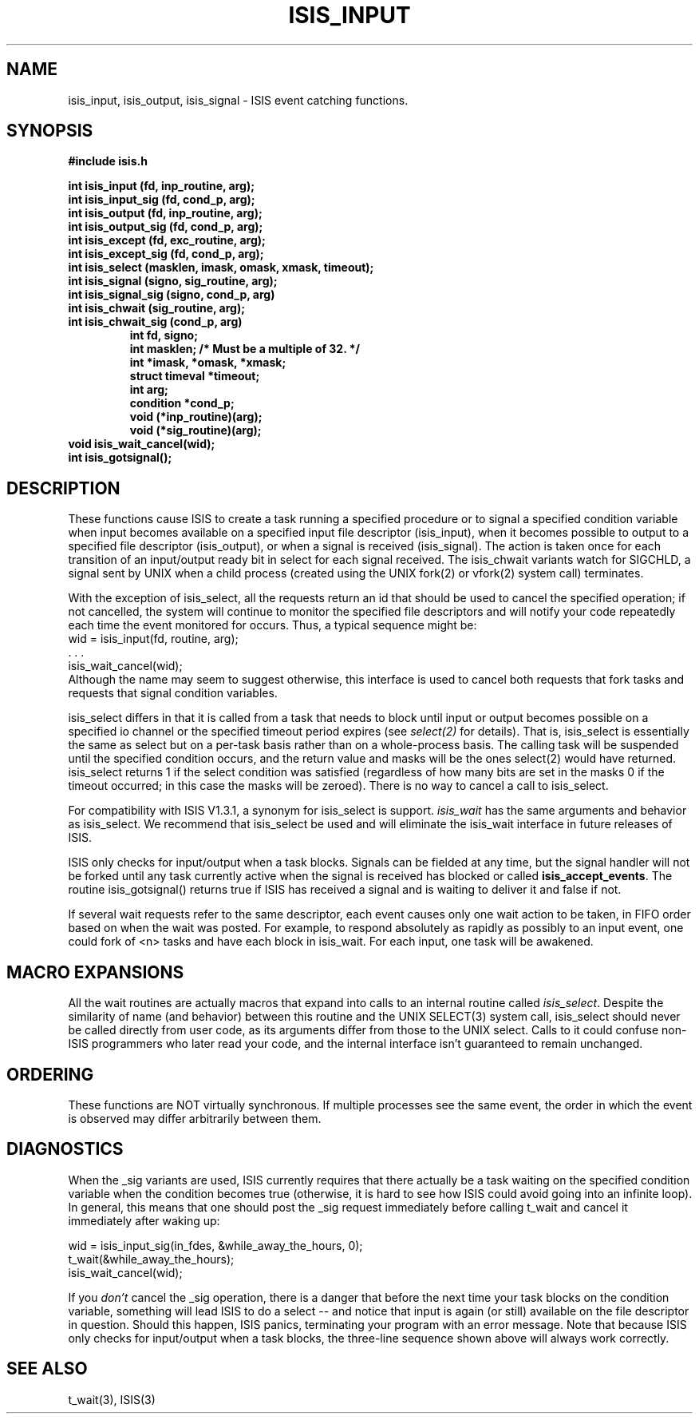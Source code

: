 .TH ISIS_INPUT 3  "1 February 1986" ISIS "ISIS LIBRARY FUNCTIONS"
.SH NAME
isis_input, isis_output, isis_signal \- ISIS event catching functions.
.SH SYNOPSIS
.B #include "isis.h"
.PP
.B 
int isis_input (fd, inp_routine, arg);
.br
.B
int isis_input_sig (fd, cond_p, arg);
.br
.B 
int isis_output (fd, inp_routine, arg);
.br
.B
int isis_output_sig (fd, cond_p, arg);
.br
.B 
int isis_except (fd, exc_routine, arg);
.br
.B
int isis_except_sig (fd, cond_p, arg);
.br
.B 
int isis_select (masklen, imask, omask, xmask, timeout);
.br
.B 
int isis_signal (signo, sig_routine, arg);
.br
.B 
int isis_signal_sig (signo, cond_p, arg)
.br
.B 
int isis_chwait (sig_routine, arg);
.br
.B 
int isis_chwait_sig (cond_p, arg)
.RS
.B int fd, signo;
.br
.B 
int masklen; /* Must be a multiple of 32. */
.br
.B 
int *imask, *omask, *xmask;
.br
.B 
struct timeval *timeout;
.br
.B int arg;
.br
.B condition *cond_p;
.br
.B void (*inp_routine)(arg);
.br
.B void (*sig_routine)(arg);
.br
.RE
.B void isis_wait_cancel(wid);
.br
.B int isis_gotsignal();
.RE

.SH DESCRIPTION
These functions cause ISIS to create a task running a specified
procedure or to signal a specified condition variable
when input becomes available on a specified input
file descriptor (isis_input), when it becomes possible to
output to a specified file descriptor (isis_output), or
when a signal is
received (isis_signal).
The action is taken once for each transition of an
input/output ready bit in select for each signal received.
The isis_chwait variants watch for SIGCHLD, a signal sent by UNIX
when a child process (created using the UNIX fork(2) or vfork(2)
system call) terminates.

With the exception of isis_select, all the
requests return an id that should be used to cancel the specified operation; if not
cancelled, the system will continue to monitor the specified file descriptors and
will notify your code repeatedly each time the event monitored for occurs.
Thus, a typical sequence might be:
.nf
        wid = isis_input(fd, routine, arg);
            . . .
        isis_wait_cancel(wid);
.fi
Although the name may seem to suggest otherwise, this interface is used to cancel
both requests that fork tasks and requests that signal condition variables.

isis_select differs in that it is called from a task that needs to block
until input or output becomes possible on a specified io channel or the specified
timeout period expires (see \fIselect(2)\fR for details).
That is, isis_select is essentially the same as select but on a per-task basis rather
than on a whole-process basis.
The calling task will be suspended until
the specified condition occurs, and the return value and masks will be
the ones select(2) would have returned.
isis_select returns 1 if the select condition was satisfied (regardless of how
many bits are set in the masks 0 if the timeout occurred; in this case the
masks will be zeroed).  There is no way to cancel a call to isis_select.

For compatibility with ISIS V1.3.1, a synonym for isis_select is
support.
.I isis_wait
has the same arguments and behavior as isis_select.
We recommend that isis_select be used and will eliminate the
isis_wait interface in future releases of ISIS.

ISIS only checks for input/output when a task blocks.
Signals can be fielded at any time, but the signal handler will not be forked until
any task currently active when the signal is received has blocked or called
\fBisis_accept_events\fR.
The routine isis_gotsignal() returns true if ISIS has received a signal
and is waiting to deliver it and false if not.

If several wait requests refer to the same descriptor, each event causes only one
wait action to be taken, in FIFO order based on when the wait was posted.
For example, to respond absolutely as rapidly as possibly to an input event, one
could fork of <n> tasks and have each block in isis_wait.  For each
input, one task will be awakened.

.SH "MACRO EXPANSIONS"
All the wait routines are actually macros that expand into calls to
an internal routine called \fIisis_select\fR.
Despite the similarity of name (and behavior) between this routine and
the UNIX SELECT(3) system call, isis_select 
should never be called directly from user code, as its arguments differ
from those to the UNIX select. Calls to it could confuse non-ISIS
programmers who later read your code, and the internal interface
isn't guaranteed to remain unchanged.

.SH ORDERING
These functions are NOT virtually synchronous.
If multiple processes see the same event, the order in
which the event is observed may differ arbitrarily between them.

.SH DIAGNOSTICS
When the _sig variants are used, ISIS currently requires that there
actually be a task waiting on the specified condition variable when the
condition becomes true (otherwise, it is hard to see how ISIS could
avoid going into an infinite loop).
In general, this means that one should post the _sig request immediately
before calling t_wait and cancel it immediately after waking up:

.nf
        wid = isis_input_sig(in_fdes, &while_away_the_hours, 0);
        t_wait(&while_away_the_hours);
        isis_wait_cancel(wid);
.fi

If you \fIdon't\fR cancel the _sig operation, there is a danger that
before the next time your task blocks on the condition variable,
something will lead ISIS to do a select -- and notice that input
is again (or still) available on the file descriptor in question.
Should this happen,
ISIS panics, terminating your program with an error message.
Note that because ISIS only checks for input/output when a task blocks,
the three-line sequence shown above will always work correctly.

.SH "SEE ALSO"
t_wait(3), ISIS(3)
